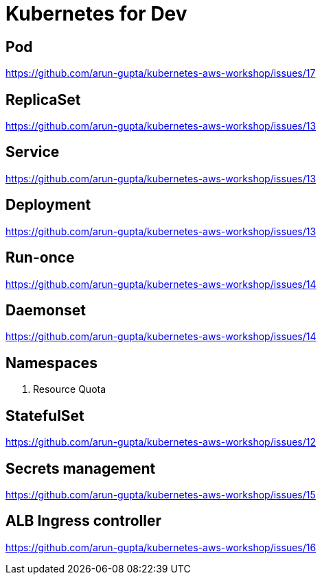 = Kubernetes for Dev

== Pod

https://github.com/arun-gupta/kubernetes-aws-workshop/issues/17

== ReplicaSet

https://github.com/arun-gupta/kubernetes-aws-workshop/issues/13

== Service

https://github.com/arun-gupta/kubernetes-aws-workshop/issues/13

== Deployment

https://github.com/arun-gupta/kubernetes-aws-workshop/issues/13

== Run-once

https://github.com/arun-gupta/kubernetes-aws-workshop/issues/14

== Daemonset

https://github.com/arun-gupta/kubernetes-aws-workshop/issues/14

== Namespaces

. Resource Quota

== StatefulSet

https://github.com/arun-gupta/kubernetes-aws-workshop/issues/12

== Secrets management

https://github.com/arun-gupta/kubernetes-aws-workshop/issues/15

== ALB Ingress controller

https://github.com/arun-gupta/kubernetes-aws-workshop/issues/16

